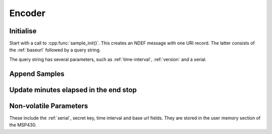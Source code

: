 Encoder
========

Initialise
-----------

Start with a call to :cpp:func:`sample_init()`. This creates an NDEF message with one URI record. The latter
consists of the :ref:`baseurl` followed by a query string.

The query string has several parameters, such as :ref:`time-interval`, :ref:`version` and a serial.

Append Samples
---------------

Update minutes elapsed in the end stop
---------------------------------------

Non-volatile Parameters
-------------------------

These include the :ref:`serial`, secret key, time interval and base url fields.
They are stored in the user memory section of the MSP430.
